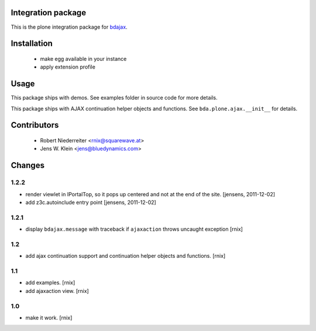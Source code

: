 Integration package
===================

This is the plone integration package for
`bdajax <http://pypi.python.org/pypi/bdajax/>`_.


Installation
============

  * make egg available in your instance

  * apply extension profile


Usage
=====

This package ships with demos. See examples folder in source code for more
details.

This package ships with AJAX continuation helper objects and functions.
See ``bda.plone.ajax.__init__`` for details.


Contributors
============

    - Robert Niederreiter <rnix@squarewave.at>

    - Jens W. Klein <jens@bluedynamics.com>


Changes
=======

1.2.2
-----

- render viewlet in IPortalTop, so it pops up centered and not at the end of
  the site.
  [jensens, 2011-12-02]

- add z3c.autoinclude entry point
  [jensens, 2011-12-02]


1.2.1
-----

- display ``bdajax.message`` with traceback if ``ajaxaction`` throws uncaught
  exception
  [rnix]

1.2
---

- add ajax continuation support and continuation helper objects and functions.
  [rnix]


1.1
---

- add examples.
  [rnix]
- add ajaxaction view.
  [rnix]


1.0
---

- make it work.
  [rnix]
